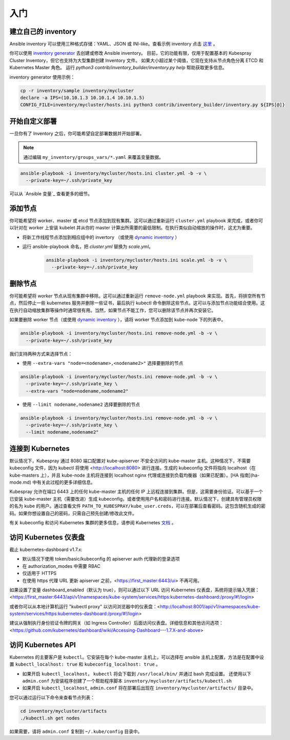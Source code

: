 入门
~~~~~~~~~~~

建立自己的 inventory
^^^^^^^^^^^^^^^^^^^^^^^^^

Ansible inventory 可以使用三种格式存储：YAML、JSON 或 INI-like。查看示例 inventory 点击 `这里 <https://github.com/kubernetes-incubator/kubespray/blob/master/inventory/sample/hosts.ini>`_ 。

你可以使用 `inventory generator <https://github.com/kubernetes-incubator/kubespray/blob/master/contrib/inventory_builder/inventory.py>`_ 去创建或修改 Ansible inventory。 目前，它的功能有限，仅用于配置基本的 Kubespray Cluster Inventory，但它也支持为大型集群创建 Inventory 文件。 如果大小超过某个阈值，它现在支持从节点角色分离 ETCD 和 Kubernetes Master 角色。 运行 `python3 contrib/inventory_builder/inventory.py help` 帮助获取更多信息。

inventory generator 使用示例：

.. code-block:: bash
   
   cp -r inventory/sample inventory/mycluster
   declare -a IPS=(10.10.1.3 10.10.1.4 10.10.1.5)
   CONFIG_FILE=inventory/mycluster/hosts.ini python3 contrib/inventory_builder/inventory.py ${IPS[@]}


开始自定义部署
^^^^^^^^^^^^^^^^^^^^^^^^^

一旦你有了 Inventory 之后，你可能希望自定部署数据并开始部署。

.. note::
   
   通过编辑 ``my_inventory/groups_vars/*.yaml`` 来覆盖变量数据。

.. code-block:: bash

   ansible-playbook -i inventory/mycluster/hosts.ini cluster.yml -b -v \
     --private-key=~/.ssh/private_key

可以从 `Ansible 变量`_ 查看更多的细节。

添加节点
^^^^^^^^^^^^^^^^

你可能希望将 worker、master 或 etcd 节点添加到现有集群。这可以通过重新运行 ``cluster.yml`` playbook 来完成，或者你可以针对在 worker 上安装 kubelet 并从你的 master 计算出所需要的最低限制。在执行类似自动缩放的操作时，这尤为重要。

- 将新工作线程节点添加到相应组中的 invertory （或使用 `dynamic inventory <https://docs.ansible.com/ansible/intro_dynamic_inventory.html>`_ ）
- 运行 ansible-playbook 命名，把 `cluster.yml` 替换为 `scale.yml`。

    .. code-block:: bash

       ansible-playbook -i inventory/mycluster/hosts.ini scale.yml -b -v \
         --private-key=~/.ssh/private_key

删除节点
^^^^^^^^^^^^^^

你可能希望将 `worker` 节点从现有集群中移除。这可以通过重新运行 ``remove-node.yml`` playbook 来实现。首先，将排空所有节点，然后停止一些 kubernetes 服务并删除一些证书，最后执行 kubectl 命令删除这些节点。这可以与添加节点功能结合使用。这在执行自动缩放集群等操作时通常很有用。当然，如果节点不能工作，您可以删除该节点并再次安装它。

如果要删除 worker 节点（或使用 `dynamic inventory <https://docs.ansible.com/ansible/intro_dynamic_inventory.html>`_ ），请将 worker 节点添加到 kube-node 下的列表中。

.. code-block:: bash

   ansible-playbook -i inventory/mycluster/hosts.ini remove-node.yml -b -v \
     --private-key=~/.ssh/private_key


我们支持两种方式来选择节点：

- 使用 ``--extra-vars "node=<nodename>,<nodename2>"`` 选择要删除的节点

.. code-block:: bash

   ansible-playbook -i inventory/mycluster/hosts.ini remove-node.yml -b -v \
     --private-key=~/.ssh/private_key \
     --extra-vars "node=nodename,nodename2"

- 使用 ``--limit nodename,nodename2`` 选择要删除的节点

.. code-block:: bash

   ansible-playbook -i inventory/mycluster/hosts.ini remove-node.yml -b -v \
     --private-key=~/.ssh/private_key \
     --limit nodename,nodename2"


连接到 Kubernetes
^^^^^^^^^^^^^^^^^^^^^^^

默认情况下，Kubespray 通过 8080 端口配置对 kube-apiserver 不安全访问的 kube-master 主机。这种情况下，不需要 kubeconfig 文件，因为 kubectl 将使用 <http://localhost:8080> 进行连接。生成的 kubeconfig 文件将指向 localhost（在 kube-masters 上），并且 kube-node 主机将连接到 localhost nginx 代理或连接到负载均衡器（如果已配置）。[HA 指南](ha-mode.md) 中有关此过程的更多详细信息。

Kubespray 允许在端口 6443 上的任何 kube-master 主机的任何 IP 上远程连接到集群。但是，这需要身份验证。可以基于一个已安装 kube-master 主机（需要改进）生成 kubeconfig，或者使用用户名和密码进行连接。默认情况下，创建具有管理员权限的名为 kube 的用户。通过查看文件 ``PATH_TO_KUBESPRAY/kube_user.creds``，可以在部署后查看密码。这包含随机生成的密码。如果你想设置自己的密码，只需自己预先创建/修改此文件。

有关 kubeconfig 和访问 Kubernetes 集群的更多信息，请参阅 Kubernetes `文档 <https://kubernetes.io/docs/tasks/access-application-cluster/configure-access-multiple-clusters/>`_ 。

访问 Kubernetes 仪表盘
^^^^^^^^^^^^^^^^^^^^^^^^^^

截止 kubernetes-dashboard v1.7.x:

- 默认情况下使用 token/basic/kubeconfig 的 apiserver auth 代理新的登录选项
- 在 authorization\_modes 中需要 RBAC
- 仅适用于 HTTPS
- 在使用 https 代理 URL 更新 apiserver 之前，<https://first_master:6443/ui> 不再可用。

如果设置了变量 dashboard_enabled（默认为 true），则可以通过以下 URL 访问 Kubernetes 仪表盘，系统将提示输入凭据：<https://first_master:6443/api/v1/namespaces/kube-system/services/https:kubernetes-dashboard:/proxy/#!/login>

或者你可以从本地计算机运行 "kubectl proxy" 以访问浏览器中的仪表盘：<http://localhost:8001/api/v1/namespaces/kube-system/services/https:kubernetes-dashboard:/proxy/#!/login>

建议从强制执行身份验证令牌的网关（如 Ingress Controller）后面访问仪表盘。详细信息和其他访问选项：<https://github.com/kubernetes/dashboard/wiki/Accessing-Dashboard---1.7.X-and-above>

访问 Kubernetes API
^^^^^^^^^^^^^^^^^^^^^^^^^

Kubernetes 的主要客户是 ``kubectl``。它安装在每个 kube-master 主机上，可以选择在 ansible 主机上配置，方法是在配置中设置 ``kubectl_localhost: true`` 和 ``kubeconfig_localhost: true`` 。

-   如果开启 ``kubectl_localhost``， ``kubectl`` 将会下载到 ``/usr/local/bin/`` 并通过 bash 完成设置。 还使用以下 ``admin.conf`` 为安装程序创建了一个帮助程序脚本 ``inventory/mycluster/artifacts/kubectl.sh``
-   如果开启 ``kubectl_localhost``, ``admin.conf`` 将在部署后出现在 ``inventory/mycluster/artifacts/`` 目录中。

您可以通过运行以下命令来查看节点列表：

.. code-block:: bash

   cd inventory/mycluster/artifacts
   ./kubectl.sh get nodes

如果需要，请将 ``admin.conf`` 复制到 ``~/.kube/config`` 目录中。